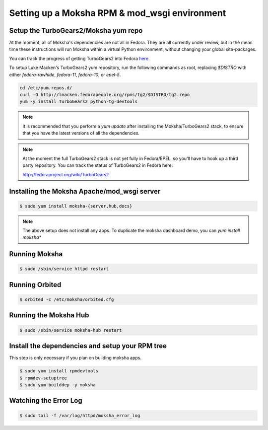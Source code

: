 ==============================================
Setting up a Moksha RPM & mod_wsgi environment
==============================================

Setup the TurboGears2/Moksha yum repo
~~~~~~~~~~~~~~~~~~~~~~~~~~~~~~~~~~~~~

At the moment, all of Moksha's dependencies are not all in Fedora.  They are
all currently under review, but in the mean time these instructions will run
Moksha within a virtual Python environment, without changing your global
site-packages.

You can track the progress of getting TurboGears2 into Fedora `here <http://fedoraproject.org/wiki/TurboGears2>`_.

To setup Luke Macken's TurboGears2 yum repository, run the following commands
as root, replacing `$DISTRO` with either `fedora-rawhide`, `fedora-11`,
`fedora-10`, or `epel-5`.

.. code-block:: bash

   cd /etc/yum.repos.d/
   curl -O http://lmacken.fedorapeople.org/rpms/tg2/$DISTRO/tg2.repo
   yum -y install TurboGears2 python-tg-devtools

.. note::

   It is recommended that you perform a `yum update` after installing
   the Moksha/TurboGears2 stack, to ensure that you have the latest
   versions of all the dependencies.

.. note::

   At the moment the full TurboGears2 stack is not yet fully in
   Fedora/EPEL, so you'll have to hook up a third party repository.  You
   can track the status of TurboGears2 in Fedora here:

   http://fedoraproject.org/wiki/TurboGears2


Installing the Moksha Apache/mod_wsgi server
~~~~~~~~~~~~~~~~~~~~~~~~~~~~~~~~~~~~~~~~~~~~

.. code-block:: bash

   $ sudo yum install moksha-{server,hub,docs}

.. note::

   The above setup does not install any apps.  To duplicate the moksha
   dashboard demo, you can `yum install moksha\*`

Running Moksha
~~~~~~~~~~~~~~

.. code-block:: bash

   $ sudo /sbin/service httpd restart


Running Orbited
~~~~~~~~~~~~~~~

.. code-block:: bash

   $ orbited -c /etc/moksha/orbited.cfg


Running the Moksha Hub
~~~~~~~~~~~~~~~~~~~~~~

.. code-block:: bash

   $ sudo /sbin/service moksha-hub restart


Install the dependencies and setup your RPM tree
~~~~~~~~~~~~~~~~~~~~~~~~~~~~~~~~~~~~~~~~~~~~~~~~

This step is only necessary if you plan on building moksha apps.

.. code-block:: bash

   $ sudo yum install rpmdevtools
   $ rpmdev-setuptree
   $ sudo yum-builddep -y moksha


Watching the Error Log
~~~~~~~~~~~~~~~~~~~~~~

.. code-block:: bash

   $ sudo tail -f /var/log/httpd/moksha_error_log
